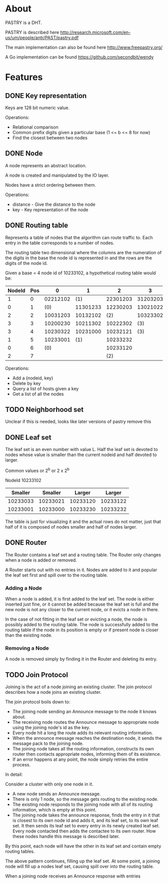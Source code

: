 * About
PASTRY is a DHT.

PASTRY is described here http://research.microsoft.com/en-us/um/people/antr/PAST/pastry.pdf

The main implementation can also be found here http://www.freepastry.org/

A Go implementation can be found https://github.com/secondbit/wendy
* Features
** DONE Key representation
Keys are 128 bit numeric value.

Operations:
- Relational comparison
- Common prefix digits given a particular base (1 <= b <= 8 for now)
- Find the closest between two nodes
** DONE Node
A node represents an abstract location.

A node is created and manipulated by the IO layer.

Nodes have a strict ordering between them.

Operations:
- distance - Give the distance to the node
- key - Key representation of the node
** DONE Routing table
Represents a table of nodes that the algorithm can route traffic to.  Each entry
in the table corresponds to a number of nodes.

The routing table two dimensional where the columns are the numeration of the
digits in the base the node id is represented in and the rows are the digits of
the node id.

Given a base = 4 node id of 10233102, a hypothetical routing table would be:

|--------+-----+----------+----------+----------+----------|
| NodeId | Pos |        0 |        1 |        2 |        3 |
|--------+-----+----------+----------+----------+----------|
|      1 |   0 | 02212102 |      (1) | 22301203 | 31203203 |
|      0 |   1 |      (0) | 11301233 | 12230203 | 13021022 |
|      2 |   2 | 10031203 | 10132102 |      (2) | 10323302 |
|      3 |   3 | 10200230 | 10211302 | 10222302 |      (3) |
|      3 |   4 | 10230322 | 10231000 | 10232121 |      (3) |
|      1 |   5 | 10233001 |      (1) | 10233232 |          |
|      0 |   6 |      (0) |          | 10233120 |          |
|      2 |   7 |          |          |      (2) |          |
|--------+-----+----------+----------+----------+----------|

Operations:
- Add a (nodeid, key)
- Delete by key
- Query a list of hosts given a key
- Get a list of all the nodes
** TODO Neighborhood set
Unclear if this is needed, looks like later versions of pastry remove this
** DONE Leaf set
The leaf set is an even number with value L.  Half the leaf set is devoted to
nodes whose value is smaller than the current nodeid and half devoted to larger.

Common values or 2^b or 2 x 2^b

NodeId 10233102

|----------+----------+----------+----------|
|  Smaller |  Smaller |   Larger |   Larger |
|----------+----------+----------+----------|
| 10233033 | 10233021 | 10233120 | 10233122 |
| 10233001 | 10233000 | 10233230 | 10233232 |
|----------+----------+----------+----------|

The table is just for visualizing it and the actual rows do not matter, just
that half of it is composed of nodes smaller and half of nodes larger.
** DONE Router
The Router contains a leaf set and a routing table.  The Router only changes
when a node is added or removed.

A Router starts out with no entries in it.  Nodes are added to it and popular
the leaf set first and spill over to the routing table.
*** Adding a Node
When a node is added, it is first added to the leaf set.  The node is either
inserted just fine, or it cannot be added because the leaf set is full and the
new node is not any closer to the current node, or it evicts a node in there.

In the case of not fitting in the leaf set or evicting a node, the node is
possibly added to the routing table.  The node is successfully added to the
routing table if the node in its position is empty or if present node is closer
than the existing node.
*** Removing a Node
A node is removed simply by finding it in the Router and deleting its entry.
** TODO Join Protocol
Joining is the act of a node joining an existing cluster.  The join protocol
describes how a node joins an existing cluster.

The join protocol boils down to:

- The joining node sending an Announce message to the node it knows about.
- The receiving node routes the Announce message to appropriate node using the
  joining node's id as the key.
- Every node hit a long the route adds its relevant routing information.
- When the announce message reaches the destination node, it sends the message
  pack to the joining node.
- The joining node takes all the routing information, constructs its own router
  then contacts appropriate nodes, informing them of its existence.
- If an error happens at any point, the node simply retries the entire process.

In detail:

Consider a cluster with only one node in it.

- A new node sends an Announce message.
- There is only 1 node, so the message gets routing to the existing node.
- The existing node responds to the joining node with all of its routing
  information, which is empty at this point.
- The joining node takes the announce response, finds the entry in it that is
  closest to its own node id and adds it, and its leaf set, to its own leaf set.
  It then sends its leaf set to every entry in its newly created leaf set.
  Every node contacted then adds the contactee to its own router.  How these
  nodes handle this message is described later.

By this point, each node will have the other in its leaf set and contain empty
routing tables.

The above pattern continues, filling up the leaf set.  At some point, a joining
node will fill up a nodes leaf set, causing spill over into the routing table.

When a joining node receives an Announce response with entries 
